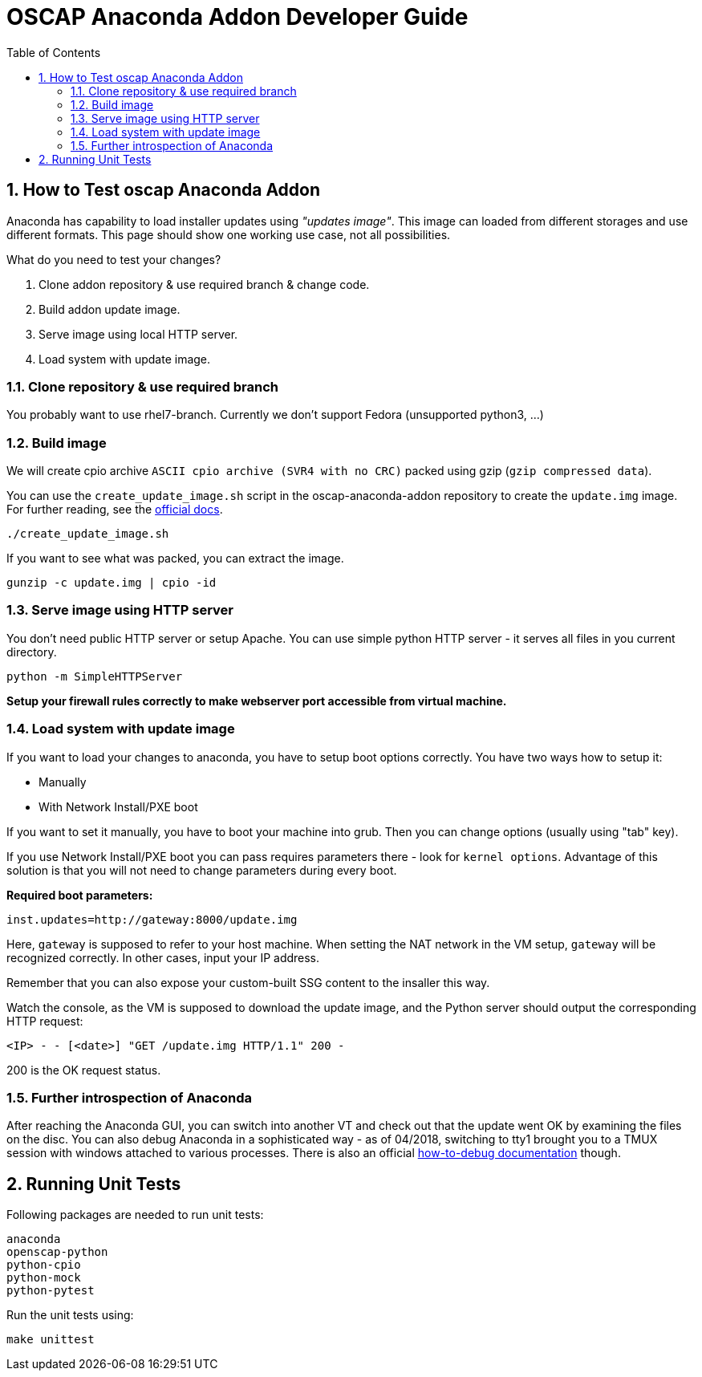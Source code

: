 = OSCAP Anaconda Addon Developer Guide
:imagesdir: ./images
:toc:
:toc-placement: preamble
:numbered:

toc::[]


== How to Test oscap Anaconda Addon

Anaconda has capability to load installer updates using _"updates image"_. This image can loaded from different storages and use different formats. This page should show one working use case, not all possibilities.

What do you need to test your changes?

1. Clone addon repository & use required branch & change code.
2. Build addon update image.
3. Serve image using local HTTP server.
4. Load system with update image.


=== Clone repository & use required branch

You probably want to use rhel7-branch. Currently we don't support Fedora (unsupported python3, ...)


=== Build image

We will create cpio archive `ASCII cpio archive (SVR4 with no CRC)` packed using gzip (`gzip compressed data`).

You can use the `create_update_image.sh` script in the oscap-anaconda-addon repository to create the `update.img` image.
For further reading, see the https://fedoraproject.org/wiki/Anaconda/Updates#How_to_Create_an_Anaconda_Updates_Image[official docs].

----
./create_update_image.sh
----

If you want to see what was packed, you can extract the image.
----
gunzip -c update.img | cpio -id
----


=== Serve image using HTTP server

You don't need public HTTP server or setup Apache.
You can use simple python HTTP server - it serves all files in you current directory.

----
python -m SimpleHTTPServer
----

**Setup your firewall rules correctly to make webserver port accessible from virtual machine.**


=== Load system with update image

If you want to load your changes to anaconda, you have to setup boot options correctly.
You have two ways how to setup it:

- Manually
- With Network Install/PXE boot

If you want to set it manually, you have to boot your machine into grub. Then you can change options (usually using "tab" key).

If you use Network Install/PXE boot you can pass requires parameters there - look for `kernel options`.
Advantage of this solution is that you will not need to change parameters during every boot.

**Required boot parameters:**

----
inst.updates=http://gateway:8000/update.img
----

Here, `gateway` is supposed to refer to your host machine.
When setting the NAT network in the VM setup, `gateway` will be recognized correctly.
In other cases, input your IP address.

Remember that you can also expose your custom-built SSG content to the insaller this way.

Watch the console, as the VM is supposed to download the update image, and the Python server should output the corresponding HTTP request:

`<IP> - - [<date>] "GET /update.img HTTP/1.1" 200 -`

200 is the OK request status.


=== Further introspection of Anaconda

After reaching the Anaconda GUI, you can switch into another VT and check out that the update went OK by examining the files on the disc.
You can also debug Anaconda in a sophisticated way - as of 04/2018, switching to tty1 brought you to a TMUX session with windows attached to various processes.
There is also an official https://fedoraproject.org/wiki/How_to_debug_installation_problems[how-to-debug documentation] though.


== Running Unit Tests

Following packages are needed to run unit tests:

----
anaconda
openscap-python
python-cpio
python-mock
python-pytest
----

Run the unit tests using:

----
make unittest
----
